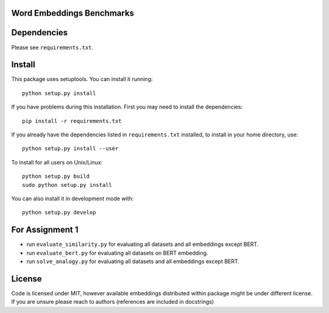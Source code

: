 Word Embeddings Benchmarks
=====


Dependencies
======

Please see ``requirements.txt``.

Install
======

This package uses setuptools. You can install it running::

    python setup.py install

If you have problems during this installation. First you may need to install the dependencies::

    pip install -r requirements.txt

If you already have the dependencies listed in ``requirements.txt`` installed,
to install in your home directory, use::

    python setup.py install --user

To install for all users on Unix/Linux::

    python setup.py build
    sudo python setup.py install

You can also install it in development mode with::

    python setup.py develop


For Assignment 1
========
* run ``evaluate_similarity.py`` for evaluating all datasets and all embeddings except BERT.

* run ``evaluate_bert.py`` for evaluating all datasets on BERT embedding.

* run ``solve_analogy.py`` for evaluating all datasets and all embeddings except BERT.

License
=======
Code is licensed under MIT, however available embeddings distributed within package might be under different license. If you are unsure please reach to authors (references are included in docstrings)

